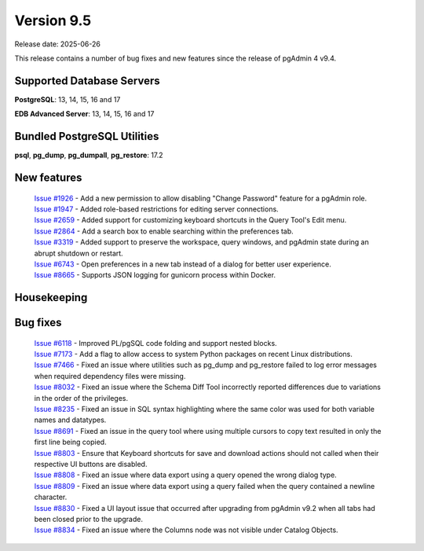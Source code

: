 ***********
Version 9.5
***********

Release date: 2025-06-26

This release contains a number of bug fixes and new features since the release of pgAdmin 4 v9.4.

Supported Database Servers
**************************
**PostgreSQL**: 13, 14, 15, 16 and 17

**EDB Advanced Server**: 13, 14, 15, 16 and 17

Bundled PostgreSQL Utilities
****************************
**psql**, **pg_dump**, **pg_dumpall**, **pg_restore**: 17.2


New features
************

  | `Issue #1926 <https://github.com/pgadmin-org/pgadmin4/issues/1926>`_ -  Add a new permission to allow disabling "Change Password" feature for a pgAdmin role.
  | `Issue #1947 <https://github.com/pgadmin-org/pgadmin4/issues/1947>`_ -  Added role-based restrictions for editing server connections.
  | `Issue #2659 <https://github.com/pgadmin-org/pgadmin4/issues/2659>`_ -  Added support for customizing keyboard shortcuts in the Query Tool's Edit menu.
  | `Issue #2864 <https://github.com/pgadmin-org/pgadmin4/issues/2864>`_ -  Add a search box to enable searching within the preferences tab.
  | `Issue #3319 <https://github.com/pgadmin-org/pgadmin4/issues/3319>`_ -  Added support to preserve the workspace, query windows, and pgAdmin state during an abrupt shutdown or restart.
  | `Issue #6743 <https://github.com/pgadmin-org/pgadmin4/issues/6743>`_ -  Open preferences in a new tab instead of a dialog for better user experience.
  | `Issue #8665 <https://github.com/pgadmin-org/pgadmin4/issues/8665>`_ -  Supports JSON logging for gunicorn process within Docker.

Housekeeping
************


Bug fixes
*********

  | `Issue #6118 <https://github.com/pgadmin-org/pgadmin4/issues/6118>`_ -  Improved PL/pgSQL code folding and support nested blocks.
  | `Issue #7173 <https://github.com/pgadmin-org/pgadmin4/issues/7173>`_ -  Add a flag to allow access to system Python packages on recent Linux distributions.
  | `Issue #7466 <https://github.com/pgadmin-org/pgadmin4/issues/7466>`_ -  Fixed an issue where utilities such as pg_dump and pg_restore failed to log error messages when required dependency files were missing.
  | `Issue #8032 <https://github.com/pgadmin-org/pgadmin4/issues/8032>`_ -  Fixed an issue where the Schema Diff Tool incorrectly reported differences due to variations in the order of the privileges.
  | `Issue #8235 <https://github.com/pgadmin-org/pgadmin4/issues/8235>`_ -  Fixed an issue in SQL syntax highlighting where the same color was used for both variable names and datatypes.
  | `Issue #8691 <https://github.com/pgadmin-org/pgadmin4/issues/8691>`_ -  Fixed an issue in the query tool where using multiple cursors to copy text resulted in only the first line being copied.
  | `Issue #8803 <https://github.com/pgadmin-org/pgadmin4/issues/8803>`_ -  Ensure that Keyboard shortcuts for save and download actions should not called when their respective UI buttons are disabled.
  | `Issue #8808 <https://github.com/pgadmin-org/pgadmin4/issues/8808>`_ -  Fixed an issue where data export using a query opened the wrong dialog type.
  | `Issue #8809 <https://github.com/pgadmin-org/pgadmin4/issues/8809>`_ -  Fixed an issue where data export using a query failed when the query contained a newline character.
  | `Issue #8830 <https://github.com/pgadmin-org/pgadmin4/issues/8830>`_ -  Fixed a UI layout issue that occurred after upgrading from pgAdmin v9.2 when all tabs had been closed prior to the upgrade.
  | `Issue #8834 <https://github.com/pgadmin-org/pgadmin4/issues/8834>`_ -  Fixed an issue where the Columns node was not visible under Catalog Objects.